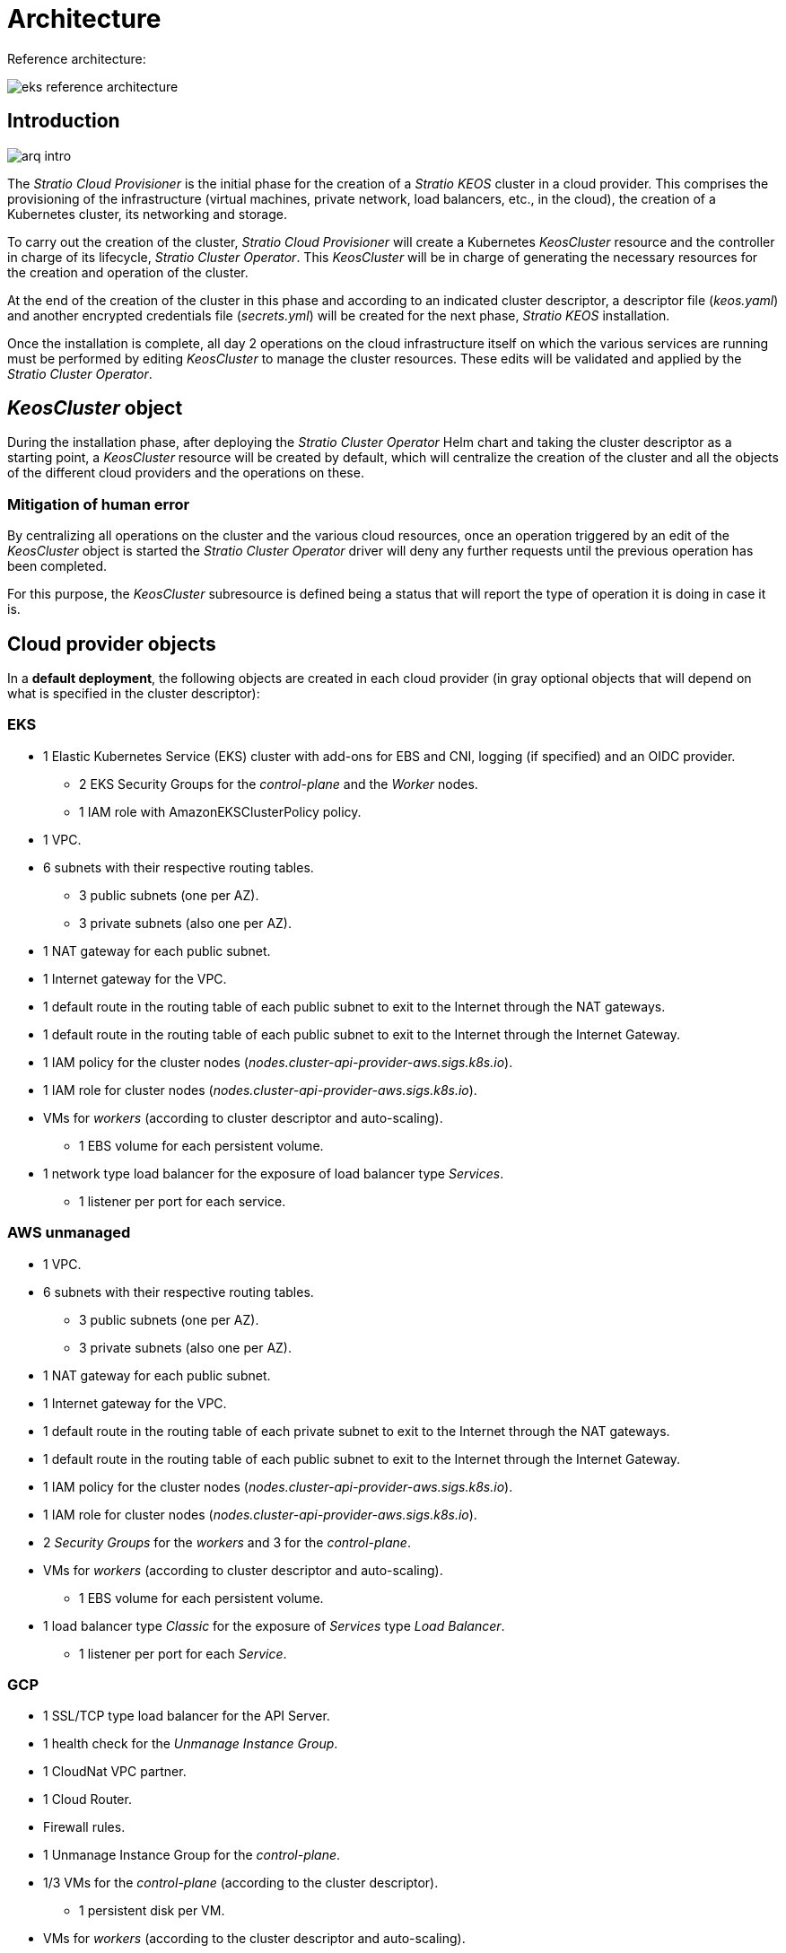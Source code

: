 = Architecture

Reference architecture:

image::eks-reference-architecture.png[]

== Introduction

image::arq-intro.png[]

The _Stratio Cloud Provisioner_ is the initial phase for the creation of a _Stratio KEOS_ cluster in a cloud provider. This comprises the provisioning of the infrastructure (virtual machines, private network, load balancers, etc., in the cloud), the creation of a Kubernetes cluster, its networking and storage.

To carry out the creation of the cluster, _Stratio Cloud Provisioner_ will create a Kubernetes _KeosCluster_ resource and the controller in charge of its lifecycle, _Stratio Cluster Operator_. This _KeosCluster_ will be in charge of generating the necessary resources for the creation and operation of the cluster.

At the end of the creation of the cluster in this phase and according to an indicated cluster descriptor, a descriptor file (_keos.yaml_) and another encrypted credentials file (_secrets.yml_) will be created for the next phase, _Stratio KEOS_ installation.

Once the installation is complete, all day 2 operations on the cloud infrastructure itself on which the various services are running must be performed by editing _KeosCluster_ to manage the cluster resources. These edits will be validated and applied by the _Stratio Cluster Operator_.

== _KeosCluster_ object

During the installation phase, after deploying the _Stratio Cluster Operator_ Helm chart and taking the cluster descriptor as a starting point, a _KeosCluster_ resource will be created by default, which will centralize the creation of the cluster and all the objects of the different cloud providers and the operations on these.

=== Mitigation of human error

By centralizing all operations on the cluster and the various cloud resources, once an operation triggered by an edit of the _KeosCluster_ object is started the _Stratio Cluster Operator_ driver will deny any further requests until the previous operation has been completed.

For this purpose, the _KeosCluster_ subresource is defined being a status that will report the type of operation it is doing in case it is.

== Cloud provider objects

In a *default deployment*, the following objects are created in each cloud provider (in [silver]#gray# optional objects that will depend on what is specified in the cluster descriptor):

=== EKS

* 1 Elastic Kubernetes Service (EKS) cluster with add-ons for EBS and CNI, logging (if specified) and an OIDC provider.
** 2 EKS Security Groups for the _control-plane_ and the _Worker_ nodes.
** 1 IAM role with AmazonEKSClusterPolicy policy.
* [silver]#1 VPC.#
* [silver]#6 subnets with their respective routing tables.#
** [silver]#3 public subnets (one per AZ).#
** [silver]#3 private subnets (also one per AZ).#
* [silver]#1 NAT gateway for each public subnet.#
* [silver]#1 Internet gateway for the VPC.#
* [silver]#1 default route in the routing table of each public subnet to exit to the Internet through the NAT gateways.#
* [silver]#1 default route in the routing table of each public subnet to exit to the Internet through the Internet Gateway.#
* 1 IAM policy for the cluster nodes (_nodes.cluster-api-provider-aws.sigs.k8s.io_).
* 1 IAM role for cluster nodes (_nodes.cluster-api-provider-aws.sigs.k8s.io_).
* VMs for _workers_ (according to cluster descriptor and auto-scaling).
** 1 EBS volume for each persistent volume.
* 1 network type load balancer for the exposure of load balancer type _Services_.
** 1 listener per port for each service.

=== AWS unmanaged

* [silver]#1 VPC.#
* [silver]#6 subnets with their respective routing tables.#
** [silver]#3 public subnets (one per AZ).#
** [silver]#3 private subnets (also one per AZ).#
* [silver]#1 NAT gateway for each public subnet.#
* [silver]#1 Internet gateway for the VPC.#
* [silver]#1 default route in the routing table of each private subnet to exit to the Internet through the NAT gateways.#
* [silver]#1 default route in the routing table of each public subnet to exit to the Internet through the Internet Gateway.#
* 1 IAM policy for the cluster nodes (_nodes.cluster-api-provider-aws.sigs.k8s.io_).
* 1 IAM role for cluster nodes (_nodes.cluster-api-provider-aws.sigs.k8s.io_).
* 2 _Security Groups_ for the _workers_ and 3 for the _control-plane_.
* VMs for _workers_ (according to cluster descriptor and auto-scaling).
** 1 EBS volume for each persistent volume.
* 1 load balancer type _Classic_ for the exposure of _Services_ type _Load Balancer_.
** 1 listener per port for each _Service_.

=== GCP

* 1 SSL/TCP type load balancer for the API Server.
* 1 health check for the _Unmanage Instance Group_.
* 1 CloudNat VPC partner.
* 1 Cloud Router.
* Firewall rules.
* 1 Unmanage Instance Group for the _control-plane_.
* 1/3 VMs for the _control-plane_ (according to the cluster descriptor).
** 1 persistent disk per VM.
* VMs for _workers_ (according to the cluster descriptor and auto-scaling).
** 1 persistent disk per VM.
* 1 L4 load balancer for the exposure of load balancer type _Services_.
** 1 listener per port for each service.
* Persistent disk for each persistent volume.

=== Azure unmanaged

* [silver]#1 resource group.
* 1 virtual network.
* 1 route table for workers.
* 1 NAT gateway for workers.
* 2 public IP addresses (API Server and NATgw for _workers_).
* 2 network security groups (_control-plane_ and _workers_).
* 1 public LB.
* 1/3 VMs for the _control-plane_ (according to the cluster descriptor).
** 1 block disk per VM.
** 1 network interface per VM.
* VMs for _workers_ (according to the cluster descriptor and auto-scaling).
** 1 block disk per VM.
** 1 network interface per VM.
* 1 load balancer for the exposure of load balancer type _Services_.
** 1 public IP address for each service.
** 1 frontend IP config for each service.
** 1 health probe for each service.
** 1 load balancer rule for each service.
* 1 block disk for each persistent volume.

=== AKS

* 1 Azure Kubernetes Service (AKS) cluster.
* 2 resource pools (for AKS and _workers_).
* 2 virtual networks (for AKS and _workers_).
* 1 public IP address (for _workers_ output).
* 1 network security group for _workers_.
* 1 Managed Identity.
* 1 _Scale Sets_ virtual machine for _workers_ (according to the descriptor of the cluster).
* 1 load balancer for the exposure of load balancer type _Services_.
** 1 public IP address for each service.
** 1 frontend IP config for each service.
** 1 health probe for each service.
** 1 load balancer rule for each service.
* Block disk for each persistent volume.

== Networking

Reference architecture

image::eks-reference-architecture.png[]

The internal networking layer of the cluster is based on Calico, with the following integrations per provider/flavour:

[.center,cols="1,1,1,1,1,1",center]
|===
^|Provider/flavour ^|Policy ^|IPAM ^|CNI ^|Overlay ^|Routing

^|EKS
^|Calico
^|AWS
^|AWS
^|No
^|VPC-native

^|AWS
^|Calico
^|Calico
^|Calico
^|IpIp
^|BGP

^|GCP
^|Calico
^|Calico
^|Calico
^|IpIp
^|BGP

^|Azure
^|Calico
^|Calico
^|Calico
^|VxLAN
^|Calico

^|AKS
^|Calico
^|Azure
^|Azure
^|No
^|VPC-native
|===

=== Proprietary infrastructure

Although one of the advantages of automatic resource creation in provisioning is the great dynamism it provides, for security and compliance reasons, it is often necessary to create certain resources prior to the deployment of _Stratio KEOS_ in the cloud provider.

In this sense, the _Stratio Cloud Provisioner_ allows using both a VPC and subnets previously created using the networks parameter in the cluster descriptor, as detailed in the xref:ROOT:installation.adoc[installation guide].

Example for EKS:

[source,bash]
----
spec:
  networks:
    vpc_id: vpc-02698....
    subnets:
      - subnet_id: subnet-0416d...
      - subnet_id: subnet-0b2f8...
      - subnet_id: subnet-0df75...
----

=== Pods network

CAUTION: In *AKS* deployments the configuration of the pods CIDR is currently not supported since the IPAM of the _cloud_ provider is used.

In most providers/flavours it is allowed to specify a specific CIDR for pods, with certain particularities described below.

NOTE: The CIDR for pods must not overlap with the nodes' network or any other target network that the nodes need to access.

==== EKS

In this case, and since the AWS VPC CNI is used as IPAM, only one of the two ranges supported by EKS will be allowed: 100.64.0.0.0/16 or 198.19.0.0.0/16 (always taking into account the restrictions of the https://docs.aws.amazon.com/vpc/latest/userguide/vpc-cidr-blocks.html#add-cidr-block-restrictions[official documentation]), which will be added to the VPC as secondary CIDR.

NOTE: If no custom infrastructure is indicated, the CIDR 100.64.0.0.0/16 should be used.

[source,bash]
----
spec:
  networks:
	  pods_cidr: 100.64.0.0/16
----

In this case, 3 subnets will be created (1 per zone) with an 18-bit mask (/18) of the indicated range from which the IPs for the pods will be obtained:

[.center,cols="1,2",width=40%]
|===
^|zone-a
^|100.64.0.0/18

^||zone-b
^|100.64.64.0/18

^||zone-c
^|100.64.128.0/18
|===

In case of using custom infrastructure, the 3 subnets (one per zone) for the pods must be indicated together with those of the nodes in the cluster descriptor:

[source,bash]
----
spec:
  networks:
      vpc_id: vpc-0264503b4f41ff69f # example-custom-vpc
      pods_subnets:
          - subnet_id: subnet-0f6aa193eaa31015e # example-custom-sn-pods-zone-a
          - subnet_id: subnet-0ad0a80d1cec762d7 # example-custom-sn-pods-zone-b
          - subnet_id: subnet-0921f337cb6a6128d # example-custom-sn-pods-zone-c
      subnets:
          - subnet_id: subnet-0416da6767f910929 # example-custom-sn-priv-zone-a
          - subnet_id: subnet-0b2f81b89da1dfdfd # example-custom-sn-priv-zone-b
          - subnet_id: subnet-0df75719efe5f6615 # example-custom-sn-priv-zone-c
      pods_cidr: 100.64.0.0.0/16
----

NOTE: The secondary CIDR assigned to the VPC for the pods must be indicated in the `spec.networks.pods_cidr` parameter.

The CIDR of each subnet (obtained from the secondary CIDR of the VPC), must be the same as described above (with 18-bit mask), and the 3 subnets for pods must have the following tag: _sigs.k8s.io/cluster-api-provider-aws/association=secondary_.

==== GCP and AWS/Azure unmanaged

In these providers/flavours Calico is used as the IPAM of the CNI, this allows to be able to specify an arbitrary CIDR for the pods:

[source,bash]
----
spec:
  [source,bash] networks:
	  pods_cidr: 172.16.0.0/20
----

== Security

=== Authentication

Currently, for communication with cloud providers, the controllers store in the cluster the credentials of the identity used in the installation.

These credentials can be viewed with the following commands:

==== AWS

For this provider, the credentials are stored in a _Secret_ inside the Namespace of the controller with the format of the file `~/.aws/credentials`:

[source,bash]
----
k -n layer-system get secret layer-manager-bootstrap-credentials -o json | jq -r '.data.credentials' | base64 -d
----

==== GCP

As for EKS, the GCP controller gets credentials from a _Secret_ within the corresponding Namespace.

[source,bash]
----
$ k -n capg-system get secret capg-manager-bootstrap-credentials -o json | jq -r '.data["credentials.json"]' | base64 -d | jq .
----

==== Azure

For Azure, the _client++_++id_ is stored in the _AzureIdentity_ object inside the Namespace of the controller, which also has the reference to the _Secret_ where the _client++_++secret_ is stored:

*_client++_++id_*:

[source,bash]
----
$ k -n capz-system get azureidentity -o json | jq -r .items[0].spec.clientID
----

*_client++_++secret_*:

[source,bash]
----
CLIENT_PASS_NAME=$(k -n capz-system get azureidentity -o json | jq -r .items[0].spec.clientPassword.name)
CLIENT_PASS_NAMESPACE=$(k -n capz-system get azureidentity -o json | jq -r .items[0].spec.clientPassword.namespace)
$ kubectl -n ${CLIENT_PASS_NAMESPACE} get secret ${CLIENT_PASS_NAME} -o json | jq -r .data.clientSecret | base64 -d; echo
----

=== IMDS access (for EKS and GCP)

Since pods can impersonate the node where they run by simply interacting with IMDS, a global network policy (Calico's _GlobalNetworkPolicy_) is used to prevent access to all pods in the cluster that are not part of _Stratio KEOS_.

In turn, the EKS OIDC provider is enabled to allow the use of IAM roles for _Service Accounts_, ensuring the use of the IAM policies with minimal privileges.

=== Access to the API Server endpoint

==== EKS

During the creation of the EKS cluster, an endpoint is created for the API Server to be used for access the cluster from the installer and lifecycle operations.

This endpoint is published to the internet, and its access is restricted with a combination of Amazon's Identity and Access Management (IAM) rules, and Kubernetes' native Role Based Access Control (RBAC).

==== AWS unmanaged

For access to the API Server, a load balancer is created with name `<cluster_id>-apiserver` and port 6443 accessible by the public network (the assigned public IP is the same that resolves the URL of the _Kubeconfig_) and a _Target group_ with the nodes of the corresponding _control-plane_.

==== GCP

For API Server exposure, a load balancer is created with name `<cluster_id>-apiserver` and port 443 accessible by the public network (the assigned public IP is the same as configured in the _Kubeconfig_) and one _instance group_ per AZ (1 or 3, depending on HA configuration) with the corresponding _control-plane_ nodes.

The health check of the service is done via SSL, but it is recommended to change to HTTPS with the `/healthz` path.

==== Azure unmanaged

For the API Server exposure, a load balancer is created with name `<cluster_id>-public-lb` and port 6443 accessible by public network (the assigned public IP is the same that resolves the _Kubeconfig_ URL) and a Backend pool with the _control-plane_ nodes.

The health check of the service is done over TCP, but it is recommended to change to HTTPS with the `/healthz` path.

==== AKS

In this case, the API Server is exposed publicly and with the URL indicated in the _kubeconfig_.

== Storage

=== Nodes (_control-plane_ and _workers_)

Regarding storage, a single root disk is mounted and its type, size and encryption can be defined (you can specify a previously created encryption key).

Example:

[source,bash]
----
type: gp3
size: 384Gi
encrypted: true
encryption_key: <key_name>
----

These disks are created in the initial provisioning of the _worker_ nodes, so this data is passed as descriptor parameters.

=== _StorageClass_

By default, a _StorageClass_ with name "keos" is made available for block disk during provisioning. This _StorageClass_ is created with the parameters `reclaimPolicy: Delete` and `volumeBindingMode: WaitForFirstConsumer`, i.e. the disk will be created at the moment a pod consumes the corresponding _PersistentVolumeClaim_ and will be deleted when the _PersistentVolume_ is deleted.

NOTE: Note that _PersistentVolumes_ created from this _StorageClass_ will have affinity to the area where they have been consumed.

*Example with free parameters:*

[source,bash]
----
spec:
  infra_provider: gcp
  storageclass:
    parameters:
      type: pd-extreme
      provisioned-iops-on-create: 5000
      disk-encryption-kms-key: <nombre_clave>
      tags: "key1=value1,key2=value2"
----

The latter also depend on the cloud provider:

[.center,cols="1,2",width=80%]
|===
^|Provider ^|Parameter

^|All
a|
----
     fsType
----

^|AWS, GCP
a|
----
     type
     labels
----

^|AWS
a|
----
     iopsPerGB
     kmsKeyId
     allowAutoIOPSPerGBIncrease
     iops
     throughput
     encrypted
     blockExpress
     blockSize
----

^|GCP
a|
----
     provisioned-iops-on-create
     replication-type
     disk-encryption-kms-key
----

^|Azure
a|
----
     provisioner
     skuName
     kind
     cachingMode
     diskEncryptionType
     diskEncryptionSetID
     resourceGroup
     tags
     networkAccessPolicy
     publicNetworkAccess
     diskAccessID
     enableBursting
     enablePerformancePlus
     subscriptionID
----

|===

Other non-default _StorageClasses_ are created in provisioning depending on the provider, but to use them workloads will need to specify them in their deployment.

=== Amazon EFS

In this release, if you want to use an EFS file system you must first create and pass the following data to the cluster descriptor:

[source,bash]
----
spec:
  storageclass:
      efs:
          name: fs-015ea5e2ba5fe7fa5
          id: fs-015ea5e2ba5fe7fa5
          permissions: 700
----

With this data, the _keos.yaml_ will be rendered so that in the execution of the _keos-installer_ the driver is displayed and the corresponding _StorageClass_ is configured.

NOTE: This functionality is intended for customized infrastructure, since the EFS file system must be associated to an existing VPC in its creation.

== Tags in EKS

All objects created in EKS contain by default the tag with key _keos.stratio.com/owner_ and as value the name of the cluster. It is also allowed to add custom tags to all objects created in the cloud provider as follows:

[source,bash]
----
spec:
  control_plane:
    tags:
      - tier: production
      - billing-area: data
----

To add attributes to the volumes created by the _StorageClass_, use the `labels` parameter in the corresponding section:

[source,bash]
----
spec:
  storageclass:
    parameters:
      labels: "tier=production,billing-area=data"
      ..
----

== Docker registries

As a prerequisite to the installation of _Stratio KEOS_, the Docker images of all its components must reside in a Docker registry which will be indicated in the cluster descriptor (`keos_registry: true`). There should be one (and only one) Docker registry for _Stratio KEOS_, the rest will be configured on the nodes to be able to use their images in any deployment.

Currently, 3 types of Docker registries are supported: _generic_, _ecr_ and _acr_. For the _generic_ type, you must indicate if the registry is authenticated or not (_ecr_ and _acr_ types cannot have authentication), and if it is, it is mandatory to indicate user and password in the 'spec.credentials' section.

The following table shows the supported registries by provider/flavour:

[.center,cols="2,1",width=40%]
|===
^|AWS
^|ecr, generic

^|EKS
^|ecr, generic

^|GCP
^|generic

^|Azure
^|acr, generic

^|AKS
^|acr
|===